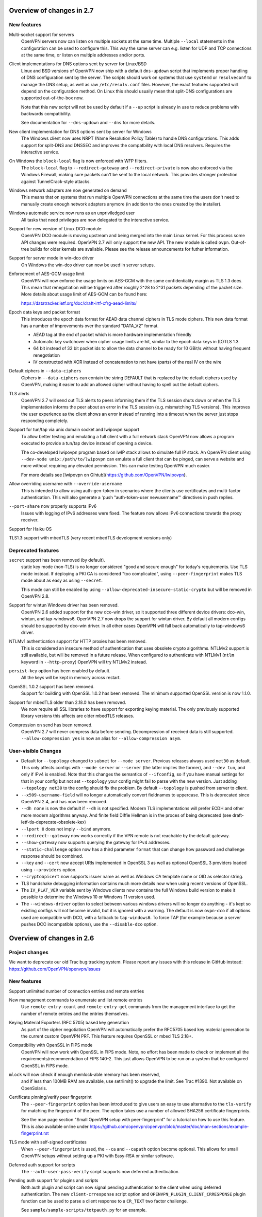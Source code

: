 Overview of changes in 2.7
==========================
New features
------------
Multi-socket support for servers
    OpenVPN servers now can listen on multiple sockets at the same time.
    Multiple ``--local`` statements in the configuration can be used to
    configure this. This way the same server can e.g. listen for UDP
    and TCP connections at the same time, or listen on multiple addresses
    and/or ports.

Client implementations for DNS options sent by server for Linux/BSD
    Linux and BSD versions of OpenVPN now ship with a default ``dns-updown``
    script that implements proper handling of DNS configuration sent
    by the server. The scripts should work on systems that use
    ``systemd`` or ``resolveconf`` to manage the DNS setup, as well as
    raw ``/etc/resolv.conf`` files. However, the exact features supported
    will depend on the configuration method. On Linux this should usually
    mean that split-DNS configurations are supported out-of-the-box now.

    Note that this new script will not be used by default if a ``--up``
    script is already in use to reduce problems with
    backwards compatibility.

    See documentation for ``--dns-updown`` and ``--dns`` for more details.

New client implementation for DNS options sent by server for Windows
    The Windows client now uses NRPT (Name Resolution Policy Table) to
    handle DNS configurations. This adds support for split-DNS and DNSSEC
    and improves the compatbility with local DNS resolvers. Requires the
    interactive service.

On Windows the ``block-local`` flag is now enforced with WFP filters.
    The ``block-local`` flag to ``--redirect-gateway`` and
    ``--redirect-private`` is now also enforced via the Windows Firewall,
    making sure packets can't be sent to the local network.
    This provides stronger protection against TunnelCrack-style attacks.

Windows network adapters are now generated on demand
    This means that on systems that run multiple OpenVPN connections at
    the same time the users don't need to manually create enough network
    adapters anymore (in addition to the ones created by the installer).

Windows automatic service now runs as an unpriviledged user
    All tasks that need privileges are now delegated to the interactive
    service.

Support for new version of Linux DCO module
    OpenVPN DCO module is moving upstream and being merged into the
    main Linux kernel. For this process some API changes were required.
    OpenVPN 2.7 will only support the new API. The new module is called
    ``ovpn``. Out-of-tree builds for older kernels are available. Please
    see the release announcements for futher information.

Support for server mode in win-dco driver
    On Windows the win-dco driver can now be used in server setups.

Enforcement of AES-GCM usage limit
    OpenVPN will now enforce the usage limits on AES-GCM with the same
    confidentiality margin as TLS 1.3 does. This mean that renegotiation will
    be triggered after roughly 2^28 to 2^31 packets depending of the packet
    size. More details about usage limit of AES-GCM can be found here:

    https://datatracker.ietf.org/doc/draft-irtf-cfrg-aead-limits/

Epoch data keys and packet format
    This introduces the epoch data format for AEAD data channel
    ciphers in TLS mode ciphers. This new data format has a number of
    improvements over the standard "DATA_V2" format.

    - AEAD tag at the end of packet which is more hardware implementation
      friendly
    - Automatic key switchover when cipher usage limits are hit, similar to
      the epoch data keys in (D)TLS 1.3
    - 64 bit instead of 32 bit packet ids to allow the data channel to be
      ready for 10 GBit/s without having frequent renegotiation
    - IV constructed with XOR instead of concatenation to not have (parts) of
      the real IV on the wire

Default ciphers in ``--data-ciphers``
    Ciphers in ``--data-ciphers`` can contain the string DEFAULT that is
    replaced by the default ciphers used by OpenVPN, making it easier to
    add an allowed cipher without having to spell out the default ciphers.

TLS alerts
    OpenVPN 2.7 will send out TLS alerts to peers informing them if the TLS
    session shuts down or when the TLS implementation informs the peer about
    an error in the TLS session (e.g. mismatching TLS versions). This improves
    the user experience as the client shows an error instead of running into
    a timeout when the server just stops responding completely.

Support for tun/tap via unix domain socket and lwipovpn support
    To allow better testing and emulating a full client with a full
    network stack OpenVPN now allows a program executed to provide
    a tun/tap device instead of opening a device.

    The co-developed lwipovpn program based on lwIP stack allows to
    simulate full IP stack. An OpenVPN client using
    ``--dev-node unix:/path/to/lwipovpn`` can emulate a full client that
    can be pinged, can serve a website and more without requiring any
    elevated permission. This can make testing OpenVPN much easier.

    For more details see [lwipovpn on Gihtub](https://github.com/OpenVPN/lwipovpn).

Allow overriding username with ``--override-username``
    This is intended to allow using auth-gen-token in scenarios where the
    clients use certificates and multi-factor authentication.  This will
    also generate a 'push "auth-token-user newusername"' directives in
    push replies.

``--port-share`` now properly supports IPv6
    Issues with logging of IPv6 addresses were fixed. The feature now allows
    IPv6 connections towards the proxy receiver.

Support for Haiku OS

TLS1.3 support with mbedTLS (very recent mbedTLS development versions only)


Deprecated features
-------------------
``secret`` support has been removed (by default).
    static key mode (non-TLS) is no longer considered "good and secure enough"
    for today's requirements.  Use TLS mode instead.  If deploying a PKI CA
    is considered "too complicated", using ``--peer-fingerprint`` makes
    TLS mode about as easy as using ``--secret``.

    This mode can still be enabled by using
    ``--allow-deprecated-insecure-static-crypto`` but will be removed in
    OpenVPN 2.8.

Support for wintun Windows driver has been removed.
    OpenVPN 2.6 added support for the new dco-win driver, so it supported
    three different device drivers: dco-win, wintun, and tap-windows6.
    OpenVPN 2.7 now drops the support for wintun driver. By default
    all modern configs should be supported by dco-win driver. In all
    other cases OpenVPN will fall back automatically to tap-windows6
    driver.

NTLMv1 authentication support for HTTP proxies has been removed.
    This is considered an insecure method of authentication that uses
    obsolete crypto algorithms.
    NTLMv2 support is still available, but will be removed in a future
    release.
    When configured to authenticate with NTLMv1 (``ntlm`` keyword in
    ``--http-proxy``) OpenVPN will try NTLMv2 instead.

``persist-key`` option has been enabled by default.
    All the keys will be kept in memory across restart.

OpenSSL 1.0.2 support has been removed.
    Support for building with OpenSSL 1.0.2 has been removed. The minimum
    supported OpenSSL version is now 1.1.0.

Support for mbedTLS older than 2.18.0 has been removed.
    We now require all SSL libraries to have support for exporting
    keying material. The only previously supported library versions
    this affects are older mbedTLS releases.

Compression on send has been removed.
    OpenVPN 2.7 will never compress data before sending. Decompression of
    received data is still supported.
    ``--allow-compression yes`` is now an alias for
    ``--allow-compression asym``.


User-visible Changes
--------------------
- Default for ``--topology`` changed to ``subnet`` for ``--mode server``.
  Previous releases always used ``net30`` as default. This only affects
  configs with ``--mode server`` or ``--server`` (the latter implies the
  former), and ``--dev tun``, and only if IPv4 is enabled.
  Note that this changes the semantics of ``--ifconfig``, so if you have
  manual settings for that in your config but not set ``--topology``
  your config might fail to parse with the new version. Just adding
  ``--topology net30`` to the config should fix the problem.
  By default ``--topology`` is pushed from server to client.

- ``--x509-username-field`` will no longer automatically convert fieldnames to
  uppercase. This is deprecated since OpenVPN 2.4, and has now been removed.

- ``--dh none`` is now the default if ``--dh`` is not specified. Modern TLS
  implementations will prefer ECDH and other more modern algorithms anyway.
  And finite field Diffie Hellman is in the proces of being deprecated
  (see draft-ietf-tls-deprecate-obsolete-kex)

- ``--lport 0`` does not imply ``--bind`` anymore.

- ``--redirect--gateway`` now works correctly if the VPN remote is not
  reachable by the default gateway.

- ``--show-gateway`` now supports querying the gateway for IPv4 addresses.

- ``--static-challenge`` option now has a third parameter ``format`` that
  can change how password and challenge response should be combined.

- ``--key`` and ``--cert`` now accept URIs implemented in OpenSSL 3 as well as
  optional OpenSSL 3 providers loaded using ``--providers`` option.

- ``--cryptoapicert`` now supports issuer name as well as Windows CA template
  name or OID as selector string.

- TLS handshake debugging information contains much more details  now when
  using recent versions of OpenSSL.

- The ``IV_PLAT_VER`` variable sent by Windows clients now contains the
  full Windows build version to make it possible to determine the
  Windows 10 or Windows 11 version used.

- The ``--windows-driver`` option to select between various windows
  drivers will no longer do anything - it's kept so existing configs
  will not become invalid, but it is ignored with a warning.  The default
  is now ``ovpn-dco`` if all options used are compatible with DCO, with
  a fallback to ``tap-windows6``.  To force TAP (for example because a
  server pushes DCO incompatible options), use the ``--disable-dco``
  option.


Overview of changes in 2.6
==========================

Project changes
---------------

We want to deprecate our old Trac bug tracking system.
Please report any issues with this release in GitHub
instead: https://github.com/OpenVPN/openvpn/issues

New features
------------
Support unlimited number of connection entries and remote entries

New management commands to enumerate and list remote entries
    Use ``remote-entry-count`` and ``remote-entry-get``
    commands from the management interface to get the number of
    remote entries and the entries themselves.

Keying Material Exporters (RFC 5705) based key generation
    As part of the cipher negotiation OpenVPN will automatically prefer
    the RFC5705 based key material generation to the current custom
    OpenVPN PRF. This feature requires OpenSSL or mbed TLS 2.18+.

Compatibility with OpenSSL in FIPS mode
    OpenVPN will now work with OpenSSL in FIPS mode. Note, no effort
    has been made to check or implement all the
    requirements/recommendation of FIPS 140-2. This just allows OpenVPN
    to be run on a system that be configured OpenSSL in FIPS mode.

``mlock`` will now check if enough memlock-able memory has been reserved,
    and if less than 100MB RAM are available, use setrlimit() to upgrade
    the limit.  See Trac #1390.  Not available on OpenSolaris.

Certificate pinning/verify peer fingerprint
    The ``--peer-fingerprint`` option has been introduced to give users an
    easy to use alternative to the ``tls-verify`` for matching the
    fingerprint of the peer. The option takes use a number of allowed
    SHA256 certificate fingerprints.

    See the man page section "Small OpenVPN setup with peer-fingerprint"
    for a tutorial on how to use this feature. This is also available online
    under https://github.com/openvpn/openvpn/blob/master/doc/man-sections/example-fingerprint.rst

TLS mode with self-signed certificates
    When ``--peer-fingerprint`` is used, the ``--ca`` and ``--capath`` option
    become optional. This allows for small OpenVPN setups without setting up
    a PKI with Easy-RSA or similar software.

Deferred auth support for scripts
    The ``--auth-user-pass-verify`` script supports now deferred authentication.

Pending auth support for plugins and scripts
    Both auth plugin and script can now signal pending authentication to
    the client when using deferred authentication. The new ``client-crresponse``
    script option and ``OPENVPN_PLUGIN_CLIENT_CRRESPONSE`` plugin function can
    be used to parse a client response to a ``CR_TEXT`` two factor challenge.

    See ``sample/sample-scripts/totpauth.py`` for an example.

Compatibility mode (``--compat-mode``)
    The modernisation of defaults can impact the compatibility of OpenVPN 2.6.0
    with older peers. The options ``--compat-mode`` allows UIs to provide users
    with an easy way to still connect to older servers.

OpenSSL 3.0 support
    OpenSSL 3.0 has been added. Most of OpenSSL 3.0 changes are not user visible but
    improve general compatibility with OpenSSL 3.0. ``--tls-cert-profile insecure``
    has been added to allow selecting the lowest OpenSSL security level (not
    recommended, use only if you must). OpenSSL 3.0 no longer supports the Blowfish
    (and other deprecated) algorithm by default and the new option ``--providers``
    allows loading the legacy provider to renable these algorithms.

Optional ciphers in ``--data-ciphers``
    Ciphers in ``--data-ciphers`` can now be prefixed with a ``?`` to mark
    those as optional and only use them if the SSL library supports them.


Improved ``--mssfix`` and ``--fragment`` calculation
    The ``--mssfix`` and ``--fragment`` options now allow an optional :code:`mtu`
    parameter to specify that different overhead for IPv4/IPv6 should taken into
    account and the resulting size is specified as the total size of the VPN packets
    including IP and UDP headers.

Cookie based handshake for UDP server
    Instead of allocating a connection for each client on the initial packet
    OpenVPN server will now use an HMAC based cookie as its session id. This
    way the server can verify it on completing the handshake without keeping
    state. This eliminates the amplification and resource exhaustion attacks.
    For tls-crypt-v2 clients, this requires OpenVPN 2.6 clients or later
    because the client needs to resend its client key on completing the hand
    shake. The tls-crypt-v2 option allows controlling if older clients are
    accepted.

    By default the rate of initial packet responses is limited to 100 per 10s
    interval to avoid OpenVPN servers being abused in reflection attacks
    (see ``--connect-freq-initial``).

Data channel offloading with ovpn-dco
    2.6.0+ implements support for data-channel offloading where the data packets
    are directly processed and forwarded in kernel space thanks to the ovpn-dco
    kernel module. The userspace openvpn program acts purely as a control plane
    application. Note that DCO will use DATA_V2 packets in P2P mode, therefore,
    this implies that peers must be running 2.6.0+ in order to have P2P-NCP
    which brings DATA_V2 packet support.

Session timeout
    It is now possible to terminate a session (or all) after a specified amount
    of seconds has passed session commencement. This behaviour can be configured
    using ``--session-timeout``. This option can be configured on the server, on
    the client or can also be pushed.

Inline auth username and password
    Username and password can now be specified inline in the configuration file
    within the <auth-user-pass></auth-user-pass> tags. If the password is
    missing OpenVPN will prompt for input via stdin. This applies to inline'd
    http-proxy-user-pass too.

Tun MTU can be pushed
    The  client can now also dynamically configure its MTU and the server
    will try to push the client MTU when the client supports it. The
    directive ``--tun-mtu-max`` has been introduced to increase the maximum
    pushable MTU size (defaults to 1600).

Dynamic TLS Crypt
    When both peers are OpenVPN 2.6.1+, OpenVPN will dynamically create
    a tls-crypt key that is used for renegotiation. This ensure that only the
    previously authenticated peer can do trigger renegotiation and complete
    renegotiations.

Improved control channel packet size control (``max-packet-size``)
    The size of control channel is no longer tied to
    ``--link-mtu``/``--tun-mtu`` and can be set using ``--max-packet-size``.
    Sending large control channel frames is also optimised by allowing 6
    outstanding packets instead of just 4. ``max-packet-size`` will also set
    ``mssfix`` to try to limit data-channel packets as well.

Deprecated features
-------------------
``inetd`` has been removed
    This was a very limited and not-well-tested way to run OpenVPN, on TCP
    and TAP mode only.

``verify-hash`` has been deprecated
    This option has very limited usefulness and should be replaced by either
    a better ``--ca`` configuration or with a ``--tls-verify`` script.

``secret`` has been deprecated
    static key mode (non-TLS) is no longer considered "good and secure enough"
    for today's requirements.  Use TLS mode instead.  If deploying a PKI CA
    is considered "too complicated", using ``--peer-fingerprint`` makes
    TLS mode about as easy as using ``--secret``.

``ncp-disable`` has been removed
    This option mainly served a role as debug option when NCP was first
    introduced. It should now no longer be necessary.

TLS 1.0 and 1.1 are deprecated
    ``tls-version-min`` is set to 1.2 by default.  OpenVPN 2.6.0 defaults
    to a minimum TLS version of 1.2 as TLS 1.0 and 1.1 should be generally
    avoided. Note that OpenVPN versions older than 2.3.7 use TLS 1.0 only.

``--cipher`` argument is no longer appended to ``--data-ciphers``
    by default. Data cipher negotiation has been introduced in 2.4.0
    and been significantly improved in 2.5.0. The implicit fallback
    to the cipher specified in ``--cipher`` has been removed.
    Effectively, ``--cipher`` is a no-op in TLS mode now, and will
    only have an effect in pre-shared-key mode (``--secret``).
    From now on ``--cipher`` should not be used in new configurations
    for TLS mode.
    Should backwards compatibility with older OpenVPN peers be
    required, please see the ``--compat-mode`` instead.

``--prng`` has beeen removed
    OpenVPN used to implement its own PRNG based on a hash. However implementing
    a PRNG is better left to a crypto library. So we use the PRNG
    mbed TLS or OpenSSL now.

``--keysize`` has been removed
    The ``--keysize`` option was only useful to change the key length when using the
    BF, CAST6 or RC2 ciphers. For all other ciphers the key size is fixed with the
    chosen cipher. As OpenVPN v2.6 no longer supports any of these variable length
    ciphers, this option was removed as well to avoid confusion.

Compression no longer enabled by default
    Unless an explicit compression option is specified in the configuration,
    ``--allow-compression`` defaults to ``no`` in OpeNVPN 2.6.0.
    By default, OpenVPN 2.5 still allowed a server to enable compression by
    pushing compression related options.

PF (Packet Filtering) support has been removed
   The built-in PF functionality has been removed from the code base. This
   feature wasn't really easy to use and was long unmaintained.
   This implies that also ``--management-client-pf`` and any other compile
   time or run time related option do not exist any longer.

Option conflict checking is being deprecated and phased out
    The static option checking (OCC) is no longer useful in typical setups
    that negotiate most connection parameters. The ``--opt-verify`` and
    ``--occ-disable`` options are deprecated, and the configure option
    ``--enable-strict-options`` has been removed. Logging of mismatched
    options has been moved to debug logging (verb 7).

User-visible Changes
--------------------
- CHACHA20-POLY1305 is included in the default of ``--data-ciphers`` when available.
- Option ``--prng`` is ignored as we rely on the SSL library random number generator.
- Option ``--nobind`` is default when ``--client`` or ``--pull`` is used in the configuration
- :code:`link_mtu` parameter is removed from environment or replaced with 0 when scripts are
  called with parameters. This parameter is unreliable and no longer internally calculated.

- control channel packet maximum size is no longer influenced by
  ``--link-mtu``/``--tun-mtu`` and must be set by ``--max-packet-size`` now.
  The default is 1250 for the control channel size.

- In point-to-point OpenVPN setups (no ``--server``), using
  ``--explict-exit-notiy`` on one end would terminate the other side at
  session end.  This is considered a no longer useful default and has
  been changed to "restart on reception of explicit-exit-notify message".
  If the old behaviour is still desired, ``--remap-usr1 SIGTERM`` can be used.

- FreeBSD tun interfaces with ``--topology subnet`` are now put into real
  subnet mode (IFF_BROADCAST instead of IFF_POINTOPOINT) - this might upset
  software that enumerates interfaces, looking for "broadcast capable?" and
  expecting certain results.  Normal uses should not see any difference.

- The default configurations will no longer allow connections to OpenVPN 2.3.x
  peer or earlier, use the new ``--compat-mode`` option if you need
  compatibility with older versions. See the manual page on the
  ``--compat-mode`` for details.

- The ``client-pending-auth`` management command now requires also the
  key id. The management version has been changed to 5 to indicate this change.

- (OpenVPN 2.6.2) A client will now refuse a connection if pushed compression
  settings will contradict the setting of allow-compression as this almost
  always results in a non-working connection.

- The "kill" by addr management command now requires also the protocol
  as string e.g. "udp", "tcp".

Common errors with OpenSSL 3.0 and OpenVPN 2.6
----------------------------------------------
Both OpenVPN 2.6 and OpenSSL 3.0 tighten the security considerable, so some
configuration will no longer work. This section will cover the most common
causes and error message we have seen and explain their reason and temporary
workarounds. You should fix the underlying problems as soon as possible since
these workaround are not secure and will eventually stop working in a future
update.

- weak SHA1 or MD5 signature on certificates

  This will happen on either loading of certificates or on connection
  to a server::

      OpenSSL: error:0A00018E:SSL routines::ca md too weak
      Cannot load certificate file cert.crt
      Exiting due to fatal error

  OpenSSL 3.0 no longer allows weak signatures on certificates. You can
  downgrade your security to allow them by using ``--tls-cert-profile insecure``
  but should replace/regenerate these certificates as soon as possible.


- 1024 bit RSA certificates, 1024 bit DH parameters, other weak keys

  This happens if you use private keys or other cryptographic material that
  does not meet today's cryptographic standards anymore. Messages are similar
  to::

      OpenSSL: error:0A00018F:SSL routines::ee key too small
      OpenSSL: error:1408518A:SSL routines:ssl3_ctx_ctrl:dh key too small

  DH parameters (``--dh``) can be regenerated with ``openssl dhparam 2048``.
  For other cryptographic keys, these keys and certificates need to be
  regenerated. TLS Security level can be temporarily lowered with
  ``--tls-cert-profile legacy`` or even ``--tls-cert-profile insecure``.

- Connecting to a OpenVPN 2.3.x server or allowing OpenVPN 2.3.x or earlier
  clients

  This will normally result in messages like::

     OPTIONS ERROR: failed to negotiate cipher with server.  Add the server's cipher ('AES-128-CBC') to --data-ciphers (currently 'AES-256-GCM:AES-128-GCM:CHACHA20-POLY1305') if you want to connect to this server.

     or

     client/127.0.0.1:49954 SENT CONTROL [client]: 'AUTH_FAILED,Data channel cipher negotiation failed (no shared cipher)' (status=1)

  You can manually add the missing cipher to the ``--data-ciphers``. The
  standard ciphers should be included as well, e.g.
  ``--data-ciphers AES-256-GCM:AES-128-GCM:?Chacha20-Poly1305:?AES-128-CBC``.
  You can also use the ``--compat-mode`` option. Note that these message may
  also indicate other cipher configuration problems. See the data channel
  cipher negotiation manual section for more details. (Available online under
  https://github.com/OpenVPN/openvpn/blob/master/doc/man-sections/cipher-negotiation.rst)

- Use of a legacy or deprecated cipher (e.g. 64bit block ciphers)

  OpenSSL 3.0 no longer supports a number of insecure and outdated ciphers in
  its default configuration. Some of these ciphers are known to be vulnerable (SWEET32 attack).

  This will typically manifest itself in messages like::

      OpenSSL: error:0308010C:digital envelope routines::unsupported
      Cipher algorithm 'BF-CBC' not found
      Unsupported cipher in --data-ciphers: BF-CBC

  If your OpenSSL distribution comes with the legacy provider (see
  also ``man OSSL_PROVIDER-legacy``), you can load it with
  ``--providers legacy default``.  This will re-enable the old algorithms.

- OpenVPN version not supporting TLS 1.2 or later

  The default in OpenVPN 2.6 and also in many distributions is now TLS 1.2 or
  later. Connecting to a peer that does not support this will results in
  messages like::

    TLS error: Unsupported protocol. This typically indicates that client and
    server have no common TLS version enabled. This can be caused by mismatched
    tls-version-min and tls-version-max options on client and server. If your
    OpenVPN client is between v2.3.6 and v2.3.2 try adding tls-version-min 1.0
    to the client configuration to use TLS 1.0+ instead of TLS 1.0 only
    OpenSSL: error:0A000102:SSL routines::unsupported protocol

  This can be an OpenVPN 2.3.6 or earlier version. ``compat-version 2.3.0`` will
  enable TLS 1.0 support if supported by the OpenSSL distribution. Note that
  on some Linux distributions enabling TLS 1.1 or 1.0 is not possible.



Overview of changes in 2.5
==========================

New features
------------
Client-specific tls-crypt keys (``--tls-crypt-v2``)
    ``tls-crypt-v2`` adds the ability to supply each client with a unique
    tls-crypt key.  This allows large organisations and VPN providers to profit
    from the same DoS and TLS stack protection that small deployments can
    already achieve using ``tls-auth`` or ``tls-crypt``.

ChaCha20-Poly1305 cipher support
    Added support for using the ChaCha20-Poly1305 cipher in the OpenVPN data
    channel.

Improved Data channel cipher negotiation
    The option ``ncp-ciphers`` has been renamed to ``data-ciphers``.
    The old name is still accepted. The change in name signals that
    ``data-ciphers`` is the preferred way to configure data channel
    ciphers and the data prefix is chosen to avoid the ambiguity that
    exists with ``--cipher`` for the data cipher and ``tls-cipher``
    for the TLS ciphers.

    OpenVPN clients will now signal all supported ciphers from the
    ``data-ciphers`` option to the server via ``IV_CIPHERS``. OpenVPN
    servers will select the first common cipher from the ``data-ciphers``
    list instead of blindly pushing the first cipher of the list. This
    allows to use a configuration like
    ``data-ciphers ChaCha20-Poly1305:AES-256-GCM`` on the server that
    prefers ChaCha20-Poly1305 but uses it only if the client supports it.

    See the data channel negotiation section in the manual for more details.

Removal of BF-CBC support in default configuration:
    By default OpenVPN 2.5 will only accept AES-256-GCM and AES-128-GCM as
    data ciphers. OpenVPN 2.4 allows AES-256-GCM,AES-128-GCM and BF-CBC when
    no --cipher and --ncp-ciphers options are present. Accepting BF-CBC can be
    enabled by adding

        data-ciphers AES-256-GCM:AES-128-GCM:BF-CBC

    and when you need to support very old peers also

        data-ciphers-fallback BF-CBC

    To offer backwards compatibility with older configs an *explicit*

        cipher BF-CBC

    in the configuration will be automatically translated into adding BF-CBC
    to the data-ciphers option and setting data-ciphers-fallback to BF-CBC
    (as in the example commands above). We strongly recommend to switching
    away from BF-CBC to a more secure cipher.

Asynchronous (deferred) authentication support for auth-pam plugin.
    See src/plugins/auth-pam/README.auth-pam for details.

Deferred client-connect
    The ``--client-connect`` option and the connect plugin API allow
    asynchronous/deferred return of the configuration file in the same way
    as the auth-plugin.

Faster connection setup
    A client will signal in the ``IV_PROTO`` variable that it is in pull
    mode. This allows the server to push the configuration options to
    the client without waiting for a ``PULL_REQUEST`` message. The feature
    is automatically enabled if both client and server support it and
    significantly reduces the connection setup time by avoiding one
    extra packet round-trip and 1s of internal event delays.

Netlink support
    On Linux, if configured without ``--enable-iproute2``, configuring IP
    addresses and adding/removing routes is now done via the netlink(3)
    kernel interface.  This is much faster than calling ``ifconfig`` or
    ``route`` and also enables OpenVPN to run with less privileges.

    If configured with --enable-iproute2, the ``ip`` command is used
    (as in 2.4).  Support for ``ifconfig`` and ``route`` is gone.

Wintun support
    On Windows, OpenVPN can now use ``wintun`` devices.  They are faster
    than the traditional ``tap9`` tun/tap devices, but do not provide
    ``--dev tap`` mode - so the official installers contain both.  To use
    a wintun device, add ``--windows-driver wintun`` to your config
    (and use of the interactive service is required as wintun needs
    SYSTEM privileges to enable access).

IPv6-only operation
    It is now possible to have only IPv6 addresses inside the VPN tunnel,
    and IPv6-only address pools (2.4 always required IPv4 config/pools
    and IPv6 was the "optional extra").

Improved Windows 10 detection
    Correctly log OS on Windows 10 now.

Linux VRF support
    Using the new ``--bind-dev`` option, the OpenVPN outside socket can
    now be put into a Linux VRF.  See the "Virtual Routing and Forwarding"
    documentation in the man page.

TLS 1.3 support
    TLS 1.3 support has been added to OpenVPN.  Currently, this requires
    OpenSSL 1.1.1+.
    The options ``--tls-ciphersuites`` and ``--tls-groups`` have been
    added to fine tune TLS protocol options.  Most of the improvements
    were also backported to OpenVPN 2.4 as part of the maintainance
    releases.

Support setting DHCP search domain
    A new option ``--dhcp-option DOMAIN-SEARCH my.example.com`` has been
    defined, and Windows support for it is implemented (tun/tap only, no
    wintun support yet).  Other platforms need to support this via ``--up``
    script (Linux) or GUI (OSX/Tunnelblick).

per-client changing of ``--data-ciphers`` or ``data-ciphers-fallback``
    from client-connect script/dir (NOTE: this only changes preference of
    ciphers for NCP, but can not override what the client announces as
    "willing to accept")

Handle setting of tun/tap interface MTU on Windows
    If IPv6 is in use, MTU must be >= 1280 (Windows enforces IETF requirements)

Add support for OpenSSL engines to access private key material (like TPM).

HMAC based auth-token support
    The ``--auth-gen-token`` support has been improved and now generates HMAC
    based user token. If the optional ``--auth-gen-token-secret`` option is
    used clients will be able to seamlessly reconnect to a different server
    using the same secret file or to the same server after a server restart.

Improved support for pending authentication
    The protocol has been enhanced to be able to signal that
    the authentication should use a secondary authentication
    via web (like SAML) or a two factor authentication without
    disconnecting the OpenVPN session with AUTH_FAILED. The
    session will instead be stay in a authenticated state and
    wait for the second factor authentication to complete.

    This feature currently requires usage of the managent interface
    on both client and server side. See the `management-notes.txt`
    ``client-pending-auth`` and ``cr-response`` commands for more
    details.

VLAN support
    OpenVPN servers in TAP mode can now use 802.1q tagged VLANs
    on the TAP interface to separate clients into different groups
    that can then be handled differently (different subnets / DHCP,
    firewall zones, ...) further down the network.  See the new
    options ``--vlan-tagging``, ``--vlan-accept``, ``--vlan-pvid``.

    802.1q tagging on the client side TAP interface is not handled
    today (= tags are just forwarded transparently to the server).

Support building of .msi installers for Windows

Allow unicode search string in ``--cryptoapicert`` option (Windows)

Support IPv4 configs with /31 netmasks now
    (By no longer trying to configure ``broadcast x.x.x.x'' in
    ifconfig calls, /31 support "just works")

New option ``--block-ipv6`` to reject all IPv6 packets (ICMPv6)
    this is useful if the VPN service has no IPv6, but the clients
    might have (LAN), to avoid client connections to IPv6-enabled
    servers leaking "around" the IPv4-only VPN.

``--ifconfig-ipv6`` and ``--ifconfig-ipv6-push`` will now accept
    hostnames and do a DNS lookup to get the IPv6 address to use


Deprecated features
-------------------
For an up-to-date list of all deprecated options, see this wiki page:
https://community.openvpn.net/openvpn/wiki/DeprecatedOptions

- ``ncp-disable`` has been deprecated
    With the improved and matured data channel cipher negotiation, the use
    of ``ncp-disable`` should not be necessary anymore.

- ``inetd`` has been deprecated
  This is a very limited and not-well-tested way to run OpenVPN, on TCP
  and TAP mode only, which complicates the code quite a bit for little gain.
  To be removed in OpenVPN 2.6 (unless users protest).

- ``no-iv`` has been removed
  This option was made into a NOOP option with OpenVPN 2.4.  This has now
  been completely removed.

- ``--client-cert-not-required`` has been removed
  This option will now cause server configurations to not start.  Use
  ``--verify-client-cert none`` instead.

- ``--ifconfig-pool-linear`` has been removed
  This option is removed.  Use ``--topology p2p`` or ``--topology subnet``
  instead.

- ``--compress xxx`` is considered risky and is warned against, see below.

- ``--key-method 1`` has been removed


User-visible Changes
--------------------
- If multiple connect handlers are used (client-connect, ccd, connect
  plugin) and one of the handler succeeds but a subsequent fails, the
  client-disconnect-script is now called immediately. Previously it
  was called, when the VPN session was terminated.

- Support for building with OpenSSL 1.0.1 has been removed. The minimum
  supported OpenSSL version is now 1.0.2.

- The GET_CONFIG management state is omitted if the server pushes
  the client configuration almost immediately as result of the
  faster connection setup feature.

- ``--compress`` is nowadays considered risky, because attacks exist
  leveraging compression-inside-crypto to reveal plaintext (VORACLE).  So
  by default, ``--compress xxx`` will now accept incoming compressed
  packets (for compatibility with peers that have not been upgraded yet),
  but will not use compression outgoing packets.  This can be controlled with
  the new option ``--allow-compression yes|no|asym``.

- Stop changing ``--txlen`` aways from OS defaults unless explicitly specified
  in config file.  OS defaults nowadays are actually larger then what we used
  to configure, so our defaults sometimes caused packet drops = bad performance.

- remove ``--writepid`` pid file on exit now

- plugin-auth-pam now logs via OpenVPN logging method, no longer to stderr
  (this means you'll have log messages in syslog or openvpn log file now)

- use ISO 8601 time format for file based logging now (YYYY-MM-DD hh:mm:dd)
  (syslog is not affected, nor is ``--machine-readable-output``)

- ``--clr-verify`` now loads all CRLs if more than one CRL is in the same
  file (OpenSSL backend only, mbedTLS always did that)

- when ``--auth-user-pass file`` has no password, and the management interface
  is active, query management interface (instead of trying console query,
  which does not work on windows)

- skip expired certificates in Windows certificate store (``--cryptoapicert``)

- ``--socks-proxy`` + ``--proto udp*`` will now allways use IPv4, even if
  IPv6 is requested and available.  Our SOCKS code does not handle IPv6+UDP,
  and before that change it would just fail in non-obvious ways.

- TCP listen() backlog queue is now set to 32 - this helps TCP servers that
  receive lots of "invalid" connects by TCP port scanners

- do no longer print OCC warnings ("option mismatch") about ``key-method``,
  ``keydir``, ``tls-auth`` and ``cipher`` - these are either gone now, or
  negotiated, and the warnings do not serve a useful purpose.

- ``dhcp-option DNS`` and ``dhcp-option DNS6`` are now treated identically
  (= both accept an IPv4 or IPv6 address for the nameserver)


Maintainer-visible changes
--------------------------
- the man page is now in maintained in .rst format, so building the openvpn.8
  manpage from a git checkout now requires python-docutils (if this is missing,
  the manpage will not be built - which is not considered an error generally,
  but for package builders or ``make distcheck`` it is).  Release tarballs
  contain the openvpn.8 file, so unless some .rst is changed, doc-utils are
  not needed for building.

- OCC support can no longer be disabled

- AEAD support is now required in the crypto library

- ``--disable-server`` has been removed from configure (so it is no longer
  possible to build a client-/p2p-only OpenVPN binary) - the saving in code
  size no longer outweighs the extra maintenance effort.

- ``--enable-iproute2`` will disable netlink(3) support, so maybe remove
  that from package building configs (see above)

- support building with MSVC 2019

- cmocka based unit tests are now only run if cmocka is installed externally
  (2.4 used to ship a local git submodule which was painful to maintain)

- ``--disable-crypto`` configure option has been removed.  OpenVPN is now always
  built with crypto support, which makes the code much easier to maintain.
  This does not affect ``--cipher none`` to do a tunnel without encryption.

- ``--disable-multi`` configure option has been removed



Overview of changes in 2.4
==========================


New features
------------
Seamless client IP/port floating
    Added new packet format P_DATA_V2, which includes peer-id. If both the
    server and client support it, the client sends all data packets in
    the new format. When a data packet arrives, the server identifies peer
    by peer-id. If peer's ip/port has changed, server assumes that
    client has floated, verifies HMAC and updates ip/port in internal structs.
    This allows the connection to be immediately restored, instead of requiring
    a TLS handshake before the server accepts packets from the new client
    ip/port.

Data channel cipher negotiation
    Data channel ciphers (``--cipher``) are now by default negotiated.  If a
    client advertises support for Negotiable Crypto Parameters (NCP), the
    server will choose a cipher (by default AES-256-GCM) for the data channel,
    and tell the client to use that cipher.  Data channel cipher negotiation
    can be controlled using ``--ncp-ciphers`` and ``--ncp-disable``.

    A more limited version also works in client-to-server and server-to-client
    scenarios where one of the end points uses a v2.4 client or server and the
    other side uses an older version.  In such scenarios the v2.4 side will
    change to the ``--cipher`` set by the remote side, if permitted by by
    ``--ncp-ciphers``.  For example, a v2.4 client with ``--cipher BF-CBC``
    and ``ncp-ciphers AES-256-GCM:AES-256-CBC`` can connect to both a v2.3
    server with ``cipher BF-CBC`` as well as a server with
    ``cipher AES-256-CBC`` in its config.  The other way around, a v2.3 client
    with either ``cipher BF-CBC`` or ``cipher AES-256-CBC`` can connect to a
    v2.4 server with e.g. ``cipher BF-CBC`` and
    ``ncp-ciphers AES-256-GCM:AES-256-CBC`` in its config.  For this to work
    it requires that OpenVPN was built without disabling OCC support.

AEAD (GCM) data channel cipher support
    The data channel now supports AEAD ciphers (currently only GCM).  The AEAD
    packet format has a smaller crypto overhead than the CBC packet format,
    (e.g. 20 bytes per packet for AES-128-GCM instead of 36 bytes per packet
    for AES-128-CBC + HMAC-SHA1).

ECDH key exchange
    The TLS control channel now supports for elliptic curve diffie-hellmann
    key exchange (ECDH).

Improved Certificate Revocation List (CRL) processing
    CRLs are now handled by the crypto library (OpenSSL or mbed TLS), instead
    of inside OpenVPN itself.  The crypto library implementations are more
    strict than the OpenVPN implementation was.  This might reject peer
    certificates that would previously be accepted.  If this occurs, OpenVPN
    will log the crypto library's error description.

Dualstack round-robin DNS client connect
    Instead of only using the first address of each ``--remote`` OpenVPN
    will now try all addresses (IPv6 and IPv4) of a ``--remote`` entry.

Support for providing IPv6 DNS servers
    A new DHCP sub-option ``DNS6`` is added alongside with the already existing
    ``DNS`` sub-option.  This is used to provide DNS resolvers available over
    IPv6.  This may be pushed to clients where `` --up`` scripts and ``--plugin``
    can act upon it through the ``foreign_option_<n>`` environment variables.

    Support for the Windows client picking up this new sub-option is added,
    however IPv6 DNS resolvers need to be configured via ``netsh`` which requires
    administrator privileges unless the new interactive services on Windows is
    being used.  If the interactive service is used, this service will execute
    ``netsh`` in the background with the proper privileges.

New improved Windows Background service
    The new OpenVPNService is based on openvpnserv2, a complete rewrite of the OpenVPN
    service wrapper. It is intended for launching OpenVPN instances that should be
    up at all times, instead of being manually launched by a user. OpenVPNService is
    able to restart individual OpenVPN processes if they crash, and it also works
    properly on recent Windows versions. OpenVPNServiceLegacy tends to work poorly,
    if at all, on newer Windows versions (8+) and its use is not recommended.

New interactive Windows service
    The installer starts OpenVPNServiceInteractive automatically and configures
    it to start	at system startup.

    The interactive Windows service allows unprivileged users to start
    OpenVPN connections in the global config directory (usually
    C:\\Program Files\\OpenVPN\\config) using OpenVPN GUI without any
    extra configuration.

    Users who belong to the built-in Administrator group or to the
    local "OpenVPN Administrator" group can also store configuration
    files under %USERPROFILE%\\OpenVPN\\config for use with the
    interactive service.

redirect-gateway ipv6
    OpenVPN has now feature parity between IPv4 and IPv6 for redirect
    gateway including the handling of overlapping IPv6 routes with
    IPv6 remote VPN server address.

LZ4 Compression and pushable compression
    Additionally to LZO compression OpenVPN now also supports LZ4 compression.
    Compression options are now pushable from the server.

Filter pulled options client-side: pull-filter
    New option to explicitly allow or reject options pushed by the server.
    May be used multiple times and is applied in the order specified.

Per-client remove push options: push-remove
    New option to remove options on a per-client basis from the "push" list
    (more fine-grained than ``--push-reset``).

Http proxy password inside config file
    Http proxy passwords can be specified with the inline file option
    ``<http-proxy-user-pass>`` .. ``</http-proxy-user-pass>``

Windows version detection
    Windows version is detected, logged and possibly signalled to server
    (IV_PLAT_VER=<nn> if ``--push-peer-info`` is set on client).

Authentication tokens
    In situations where it is not suitable to save user passwords on the client,
    OpenVPN has support for pushing a --auth-token since v2.3.  This option is
    pushed from the server to the client with a token value to be used instead
    of the users password.  For this to work, the authentication plug-in would
    need to implement this support as well.  In OpenVPN 2.4 --auth-gen-token
    is introduced, which will allow the OpenVPN server to generate a random
    token and push it to the client without any changes to the authentication
    modules.  When the clients need to re-authenticate the OpenVPN server will
    do the authentication internally, instead of sending the re-authentication
    request to the authentication module .  This feature is especially
    useful in configurations which use One Time Password (OTP) authentication
    schemes, as this allows the tunnel keys to be renegotiated regularly without
    any need to supply new OTP codes.

keying-material-exporter
    Keying Material Exporter [RFC-5705] allow additional keying material to be
    derived from existing TLS channel.

Android platform support
    Support for running on Android using Android's VPNService API has been added.
    See doc/android.txt for more details. This support is primarily used in
    the OpenVPN for Android app (https://github.com/schwabe/ics-openvpn)

AIX platform support
    AIX platform support has been added. The support only includes tap
    devices since AIX does not provide tun interface.

Control channel encryption (``--tls-crypt``)
    Use a pre-shared static key (like the ``--tls-auth`` key) to encrypt control
    channel packets.  Provides more privacy, some obfuscation and poor-man's
    post-quantum security.

Asynchronous push reply
    Plug-ins providing support for deferred authentication can benefit from a more
    responsive authentication where the server sends PUSH_REPLY immediately once
    the authentication result is ready, instead of waiting for the client to
    to send PUSH_REQUEST once more.  This requires OpenVPN to be built with
    ``./configure --enable-async-push``.  This is a compile-time only switch.


Deprecated features
-------------------
For an up-to-date list of all deprecated options, see this wiki page:
https://community.openvpn.net/openvpn/wiki/DeprecatedOptions

- ``--key-method 1`` is deprecated in OpenVPN 2.4 and will be removed in v2.5.
  Migrate away from ``--key-method 1`` as soon as possible.  The recommended
  approach is to remove the ``--key-method`` option from the configuration
  files, OpenVPN will then use ``--key-method 2`` by default.  Note that this
  requires changing the option in both the client and server side configs.

- ``--tls-remote`` is removed in OpenVPN 2.4, as indicated in the v2.3
  man-pages.  Similar functionality is provided via ``--verify-x509-name``,
  which does the same job in a better way.

- ``--compat-names`` and ``--no-name-remapping`` were deprecated in OpenVPN 2.3
  and will be removed in v2.5.  All scripts and plug-ins depending on the old
  non-standard X.509 subject formatting must be updated to the standardized
  formatting.  See the man page for more information.

- ``--no-iv`` is deprecated in OpenVPN 2.4 and will be removed in v2.5.

- ``--keysize`` is deprecated in OpenVPN 2.4 and will be removed in v2.6
  together with the support of ciphers with cipher block size less than
  128-bits.

- ``--comp-lzo`` is deprecated in OpenVPN 2.4.  Use ``--compress`` instead.

- ``--ifconfig-pool-linear`` has been deprecated since OpenVPN 2.1 and will be
  removed in v2.5.  Use ``--topology p2p`` instead.

- ``--client-cert-not-required`` is deprecated in OpenVPN 2.4 and will be removed
  in v2.5.  Use ``--verify-client-cert none`` for a functional equivalent.

- ``--ns-cert-type`` is deprecated in OpenVPN 2.3.18 and v2.4.  It will be removed
  in v2.5.  Use the far better ``--remote-cert-tls`` option which replaces this
  feature.


User-visible Changes
--------------------
- When using ciphers with cipher blocks less than 128-bits,
  OpenVPN will complain loudly if the configuration uses ciphers considered
  weak, such as the SWEET32 attack vector.  In such scenarios, OpenVPN will by
  default renegotiate for each 64MB of transported data (``--reneg-bytes``).
  This renegotiation can be disabled, but is HIGHLY DISCOURAGED.

- For certificate DNs with duplicate fields, e.g. "OU=one,OU=two", both fields
  are now exported to the environment, where each second and later occurrence
  of a field get _$N appended to it's field name, starting at N=1.  For the
  example above, that would result in e.g. X509_0_OU=one, X509_0_OU_1=two.
  Note that this breaks setups that rely on the fact that OpenVPN would
  previously (incorrectly) only export the last occurrence of a field.

- ``proto udp`` and ``proto tcp`` now use both IPv4 and IPv6. The new
  options ``proto udp4`` and ``proto tcp4`` use IPv4 only.

- ``--sndbuf`` and ``--recvbuf`` default now to OS defaults instead of 64k

- OpenVPN exits with an error if an option has extra parameters;
  previously they were silently ignored

- ``--tls-auth`` always requires OpenVPN static key files and will no
  longer work with free form files

- ``--proto udp6/tcp6`` in server mode will now try to always listen to
  both IPv4 and IPv6 on platforms that allow it. Use ``--bind ipv6only``
  to explicitly listen only on IPv6.

- Removed ``--enable-password-save`` from configure. This option is now
  always enabled.

- Stricter default TLS cipher list (override with ``--tls-cipher``), that now
  also disables:

  * Non-ephemeral key exchange using static (EC)DH keys
  * DSS private keys

- mbed TLS builds: changed the tls_digest_N values exported to the script
  environment to be equal to the ones exported by OpenSSL builds, namely
  the certificate fingerprint (was the hash of the 'to be signed' data).

- mbed TLS builds: minimum RSA key size is now 2048 bits.  Shorter keys will
  not be accepted, both local and from the peer.

- ``--connect-timeout`` now specifies the timeout until the first TLS packet
  is received (identical to ``--server-poll-timeout``) and this timeout now
  includes the removed socks proxy timeout and http proxy timeout.

  In ``--static`` mode ``connect-timeout`` specifies the timeout for TCP and
  proxy connection establishment

- ``--connect-retry-max`` now specifies the maximum number of unsuccessful
  attempts of each remote/connection entry before exiting.

- ``--http-proxy-timeout`` and the static non-changeable socks timeout (5s)
  have been folded into a "unified" ``--connect-timeout`` which covers all
  steps needed to connect to the server, up to the start of the TLS exchange.
  The default value has been raised to 120s, to handle slow http/socks
  proxies graciously.  The old "fail TCP fast" behaviour can be achieved by
  adding "``--connect-timeout 10``" to the client config.

- ``--http-proxy-retry`` and ``--sock-proxy-retry`` have been removed. Proxy connections
  will now behave like regular connection entries and generate a USR1 on failure.

- ``--connect-retry`` gets an optional second argument that specifies the maximum
  time in seconds to wait between reconnection attempts when an exponential
  backoff is triggered due to repeated retries. Default = 300 seconds.

- Data channel cipher negotiation (see New features section) can override
  ciphers configured in the config file.  Use ``--ncp-disable`` if you do not want
  this behavior.

- All tun devices on all platforms are always considered to be IPv6
  capable. The ``--tun-ipv6`` option is ignored (behaves like it is always
  on).

- On the client side recursively routed packets, which have the same destination
  as the VPN server, are dropped. This can be disabled with
  --allow-recursive-routing option.

- On Windows, when the ``--register-dns`` option is set, OpenVPN no longer
  restarts the ``dnscache`` service - this had unwanted side effects, and
  seems to be no longer necessary with currently supported Windows versions.

- If no flags are given, and the interactive Windows service is used, "def1"
  is implicitly set (because "delete and later reinstall the existing
  default route" does not work well here).  If not using the service,
  the old behaviour is kept.

- OpenVPN now reloads a CRL only if the modication time or file size has
  changed, instead of for each new connection.  This reduces the connection
  setup time, in particular when using large CRLs.

- OpenVPN now ships with more up-to-date systemd unit files which take advantage
  of the improved service management as well as some hardening steps.  The
  configuration files are picked up from the /etc/openvpn/server/ and
  /etc/openvpn/client/ directories (depending on unit file).  This also avoids
  these new unit files and how they work to collide with older pre-existing
  unit files.

- Using ``--no-iv`` (which is generally not a recommended setup) will
  require explicitly disabling NCP with ``--disable-ncp``.  This is
  intentional because NCP will by default use AES-GCM, which requires
  an IV - so we want users of that option to consciously reconsider.


Maintainer-visible changes
--------------------------
- OpenVPN no longer supports building with crypto support, but without TLS
  support.  As a consequence, OPENSSL_CRYPTO_{CFLAGS,LIBS} and
  OPENSSL_SSL_{CFLAGS,LIBS} have been merged into OPENSSL_{CFLAGS,LIBS}.  This
  is particularly relevant for maintainers who build their own OpenSSL library,
  e.g. when cross-compiling.

- Linux distributions using systemd is highly encouraged to ship these new unit
  files instead of older ones, to provide a unified behaviour across systemd
  based Linux distributions.

- With OpenVPN 2.4, the project has moved over to depend on and actively use
  the official C99 standard (-std=c99).  This may fail on some older compiler/libc
  header combinations.  In most of these situations it is recommended to
  use -std=gnu99 in CFLAGS.  This is known to be needed when doing
  i386/i686 builds on RHEL5.


Version 2.4.5
=============

New features
------------
- The new option ``--tls-cert-profile`` can be used to restrict the set of
  allowed crypto algorithms in TLS certificates in mbed TLS builds.  The
  default profile is 'legacy' for now, which allows SHA1+, RSA-1024+ and any
  elliptic curve certificates.  The default will be changed to the 'preferred'
  profile in the future, which requires SHA2+, RSA-2048+ and any curve.


Version 2.4.3
=============

New features
------------
- Support building with OpenSSL 1.1 now (in addition to older versions)

- On Win10, set low interface metric for TAP adapter when block-outside-dns
  is in use, to make Windows prefer the TAP adapter for DNS queries
  (avoiding large delays)


Security
--------
- CVE-2017-7522: Fix ``--x509-track`` post-authentication remote DoS
  A client could crash a v2.4+ mbedtls server, if that server uses the
  ``--x509-track`` option and the client has a correct, signed and unrevoked
  certificate that contains an embedded NUL in the certificate subject.
  Discovered and reported to the OpenVPN security team by Guido Vranken.

- CVE-2017-7521: Fix post-authentication remote-triggerable memory leaks
  A client could cause a server to leak a few bytes each time it connects to the
  server.  That can eventually cause the server to run out of memory, and thereby
  causing the server process to terminate. Discovered and reported to the
  OpenVPN security team by Guido Vranken.  (OpenSSL builds only.)

- CVE-2017-7521: Fix a potential post-authentication remote code execution
  attack on servers that use the ``--x509-username-field`` option with an X.509
  extension field (option argument prefixed with ``ext:``).  A client that can
  cause a server to run out-of-memory (see above) might be able to cause the
  server to double free, which in turn might lead to remote code execution.
  Discovered and reported to the OpenVPN security team by Guido Vranken.
  (OpenSSL builds only.)

- CVE-2017-7520: Pre-authentication remote crash/information disclosure for
  clients. If clients use a HTTP proxy with NTLM authentication (i.e.
  ``--http-proxy <server> <port> [<authfile>|'auto'|'auto-nct'] ntlm2``),
  a man-in-the-middle attacker between the client and the proxy can cause
  the client to crash or disclose at most 96 bytes of stack memory. The
  disclosed stack memory is likely to contain the proxy password. If the
  proxy password is not reused, this is unlikely to compromise the security
  of the OpenVPN tunnel itself.  Clients who do not use the ``--http-proxy``
  option with ntlm2 authentication are not affected.

- CVE-2017-7508: Fix remotely-triggerable ASSERT() on malformed IPv6 packet.
  This can be used to remotely shutdown an openvpn server or client, if
  IPv6 and ``--mssfix`` are enabled and the IPv6 networks used inside the VPN
  are known.

- Fix null-pointer dereference when talking to a malicious http proxy
  that returns a malformed ``Proxy-Authenticate:`` headers for digest auth.

- Fix overflow check for long ``--tls-cipher`` option

- Windows: Pass correct buffer size to ``GetModuleFileNameW()``
  (OSTIF/Quarkslabs audit, finding 5.6)


User-visible Changes
--------------------
- ``--verify-hash`` can now take an optional flag which changes the hashing
  algorithm. It can be either SHA1 or SHA256.  The default if not provided is
  SHA1 to preserve backwards compatibility with existing configurations.

- Restrict the supported ``--x509-username-field`` extension fields to subjectAltName
  and issuerAltName.  Other extensions probably didn't work anyway, and would
  cause OpenVPN to crash when a client connects.


Bugfixes
--------
- Fix fingerprint calculation in mbed TLS builds.  This means that mbed TLS users
  of OpenVPN 2.4.0, v2.4.1 and v2.4.2 that rely on the values of the
  ``tls_digest_*`` env vars, or that use ``--verify-hash`` will have to change
  the fingerprint values they check against.  The security impact of the
  incorrect calculation is very minimal; the last few bytes (max 4, typically
  4) are not verified by the fingerprint.  We expect no real-world impact,
  because users that used this feature before will notice that it has suddenly
  stopped working, and users that didn't will notice that connection setup
  fails if they specify correct fingerprints.

- Fix edge case with NCP when the server sends an empty PUSH_REPLY message
  back, and the client would not initialize it's data channel crypto layer
  properly (trac #903)

- Fix SIGSEGV on unaligned buffer access on OpenBSD/Sparc64

- Fix TCP_NODELAY on OpenBSD

- Remove erroneous limitation on max number of args for ``--plugin``

- Fix NCP behaviour on TLS reconnect (Server would not send a proper
  "cipher ..." message back to the client, leading to client and server
  using different ciphers) (trac #887)


Version 2.4.2
=============

Bugfixes
--------
- Fix memory leak introduced in OpenVPN 2.4.1: if ``--remote-cert-tls`` is
  used, we leaked some memory on each TLS (re)negotiation.


Security
--------
- Fix a pre-authentication denial-of-service attack on both clients and
  servers.  By sending a too-large control packet, OpenVPN 2.4.0 or v2.4.1 can
  be forced to hit an ASSERT() and stop the process.  If ``--tls-auth`` or
  ``--tls-crypt`` is used, only attackers that have the ``--tls-auth`` or
  ``--tls-crypt`` key can mount an attack.
  (OSTIF/Quarkslab audit finding 5.1, CVE-2017-7478)

- Fix an authenticated remote DoS vulnerability that could be triggered by
  causing a packet id roll over.  An attack is rather inefficient; a peer
  would need to get us to send at least about 196 GB of data.
  (OSTIF/Quarkslab audit finding 5.2, CVE-2017-7479)


Version 2.4.1
=============
- ``--remote-cert-ku`` now only requires the certificate to have at least the
  bits set of one of the values in the supplied list, instead of requiring an
  exact match to one of the values in the list.
- ``--remote-cert-tls`` now only requires that a keyUsage is present in the
  certificate, and leaves the verification of the value up to the crypto
  library, which has more information (i.e. the key exchange method in use)
  to verify that the keyUsage is correct.
- ``--ns-cert-type`` is deprecated.  Use ``--remote-cert-tls`` instead.
  The nsCertType x509 extension is very old, and barely used.
  ``--remote-cert-tls`` uses the far more common keyUsage and extendedKeyUsage
  extension instead.  Make sure your certificates carry these to be able to
  use ``--remote-cert-tls``.

